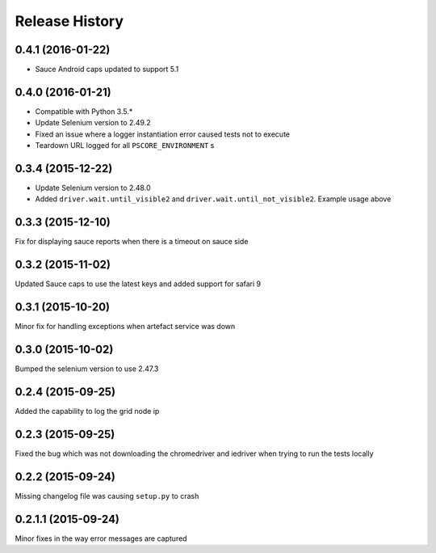 Release History
---------------

0.4.1 (2016-01-22)
++++++++++++++++++

* Sauce Android caps updated to support 5.1

0.4.0 (2016-01-21)
++++++++++++++++++

* Compatible with Python 3.5.*
* Update Selenium version to 2.49.2
* Fixed an issue where a logger instantiation error caused tests not to execute
* Teardown URL logged for all ``PSCORE_ENVIRONMENT`` s

0.3.4 (2015-12-22)
++++++++++++++++++

* Update Selenium version to 2.48.0
* Added ``driver.wait.until_visible2`` and ``driver.wait.until_not_visible2``. Example usage above

0.3.3 (2015-12-10)
++++++++++++++++++

Fix for displaying sauce reports when there is a timeout on sauce side

0.3.2 (2015-11-02)
++++++++++++++++++

Updated Sauce caps to use the latest keys and added support for safari 9

0.3.1 (2015-10-20)
++++++++++++++++++

Minor fix for handling exceptions when artefact service was down

0.3.0 (2015-10-02)
++++++++++++++++++

Bumped the selenium version to use 2.47.3

0.2.4 (2015-09-25)
++++++++++++++++++

Added the capability to log the grid node ip

0.2.3 (2015-09-25)
++++++++++++++++++

Fixed the bug which was not downloading the chromedriver and iedriver when trying to run the tests locally

0.2.2 (2015-09-24)
++++++++++++++++++

Missing changelog file was causing ``setup.py`` to crash

0.2.1.1 (2015-09-24)
++++++++++++++++++++

Minor fixes in the way error messages are captured